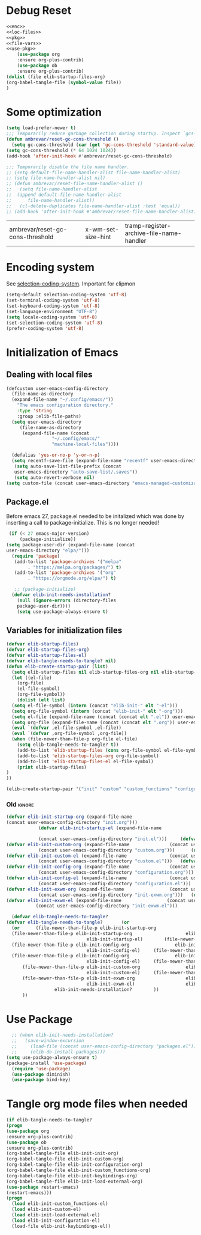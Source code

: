 #+AUTHOR: Einar Elén
#+EMAIL: einar.elen@gmail.com
#+OPTIONS: toc:3 html5-fancy:t org-html-preamble:nil
#+HTML_DOCTYPE_HTML5: t
#+PROPERTY: header-args :tangle yes :comments both
#+STARTUP: noinlineimages

* Debug Reset
#+BEGIN_SRC emacs-lisp :tangle no :noweb yes
<<enc>>
<<loc-files>>
<<pkg>>
<<file-vars>>
<<use-pkg>>
    (use-package org
    :ensure org-plus-contrib)
    (use-package ob
    :ensure org-plus-contrib)
(dolist (file elib-startup-files-org)
(org-babel-tangle-file (symbol-value file))
)

  #+END_SRC

  #+RESULTS:

* Some optimization
  #+BEGIN_SRC emacs-lisp
    (setq load-prefer-newer t)
    ;;; Temporarily reduce garbage collection during startup. Inspect `gcs-done'.
    (defun ambrevar/reset-gc-cons-threshold ()
      (setq gc-cons-threshold (car (get 'gc-cons-threshold 'standard-value))))
    (setq gc-cons-threshold (* 64 1024 1024))
    (add-hook 'after-init-hook #'ambrevar/reset-gc-cons-threshold)

    ;;; Temporarily disable the file name handler.
    ;; (setq default-file-name-handler-alist file-name-handler-alist)
    ;; (setq file-name-handler-alist nil)
    ;; (defun ambrevar/reset-file-name-handler-alist ()
    ;;   (setq file-name-handler-alist
    ;; 	(append default-file-name-handler-alist
    ;; 		file-name-handler-alist))
    ;;   (cl-delete-duplicates file-name-handler-alist :test 'equal))
    ;; (add-hook 'after-init-hook #'ambrevar/reset-file-name-handler-alist)
  #+END_SRC

  #+RESULTS:
  | ambrevar/reset-gc-cons-threshold | x-wm-set-size-hint | tramp-register-archive-file-name-handler |
* Encoding system 

See [[help:selection-coding-system][selection-coding-system]]. Important for clipmon 
#+NAME: enc
#+BEGIN_SRC emacs-lisp
(setq-default selection-coding-system 'utf-8)
(set-terminal-coding-system 'utf-8)
(set-keyboard-coding-system 'utf-8)
(set-language-environment "UTF-8")
(setq locale-coding-system 'utf-8)
(set-selection-coding-system 'utf-8)
(prefer-coding-system 'utf-8)
#+END_SRC


#+RESULTS:

* Initialization of Emacs
** Dealing with local files 
#+NAME: loc-files
#+BEGIN_SRC emacs-lisp :tangle init.el
  (defcustom user-emacs-config-directory
    (file-name-as-directory 
    (expand-file-name "~/.config/emacs/"))
	  "The emacs configuration directory."
	  :type 'string
	  :group :elib-file-paths)
    (setq user-emacs-directory
	   (file-name-as-directory
	    (expand-file-name (concat
			       "~/.config/emacs/"
			       "machine-local-files"))))

    (defalias 'yes-or-no-p 'y-or-n-p)
    (setq recentf-save-file (expand-file-name "recentf" user-emacs-directory))
     (setq auto-save-list-file-prefix (concat
     user-emacs-directory "auto-save-list/.saves"))
     (setq auto-revert-verbose nil)
  (setq custom-file (concat user-emacs-directory "emacs-managed-customizations.el"))
#+END_SRC

#+RESULTS:
: /home/einarelen/.config/emacs/machine-local-files/emacs-managed-customizations.el

** Package.el
 Before emacs 27, package.el needed to be initalized which was done by
 inserting a call to package-initialize. This is no longer needed!
#+NAME: pkg
 #+BEGIN_SRC emacs-lisp :tangle init.el
   (if (< 27 emacs-major-version)
       (package-initialize))
  (setq package-user-dir (expand-file-name (concat
  user-emacs-directory "elpa/")))
    (require 'package)
     (add-to-list 'package-archives '("melpa"
		  . "https://melpa.org/packages/") t)
     (add-to-list 'package-archives '("org"
		  . "https://orgmode.org/elpa/") t)

     ;; (package-initialize)
    (defvar elib-init-needs-installation?
	  (null (ignore-errors (directory-files
	  package-user-dir))))
	  (setq use-package-always-ensure t)
#+END_SRC

#+RESULTS:
: t

** Variables for initialization files 



#+NAME: file-vars
#+BEGIN_SRC emacs-lisp :tangle init.el
  (defvar elib-startup-files)
  (defvar elib-startup-files-org)
  (defvar elib-startup-files-el)
  (defvar elib-tangle-needs-to-tangle? nil)
  (defun elib-create-startup-pair (list)
    (setq elib-startup-files nil elib-startup-files-org nil elib-startup-files-el nil)
    (let ((el-file)
	  (org-file)
	  (el-file-symbol)
	  (org-file-symbol))
      (dolist (elt list)
	(setq el-file-symbol (intern (concat "elib-init-" elt "-el")))
	(setq org-file-symbol (intern (concat "elib-init-" elt "-org")))
	(setq el-file (expand-file-name (concat (concat elt ".el")) user-emacs-config-directory))
	(setq org-file (expand-file-name (concat (concat elt ".org")) user-emacs-config-directory))
	(eval `(defvar ,el-file-symbol ,el-file))
	(eval `(defvar ,org-file-symbol ,org-file))
	(when (file-newer-than-file-p org-file el-file)
	  (setq elib-tangle-needs-to-tangle? t))
      (add-to-list 'elib-startup-files (cons org-file-symbol el-file-symbol))
      (add-to-list 'elib-startup-files-org org-file-symbol)
      (add-to-list 'elib-startup-files-el el-file-symbol)
      (print elib-startup-files)
  )
  ))

  (elib-create-startup-pair '("init" "custom" "custom_functions" "configuration" "keybindings"  "load-external"));  "init-exwm"
#+END_SRC

#+RESULTS:

*** Old :ignore:
 #+BEGIN_SRC emacs-lisp :tangle no
 (defvar elib-init-startup-org (expand-file-name
 (concat user-emacs-config-directory "init.org")))
		     (defvar elib-init-startup-el (expand-file-name

		     (concat user-emacs-config-directory "init.el")))	  (defvar elib-init-custom-org (expand-file-name
 (defvar elib-init-custom-org (expand-file-name			      (concat user-emacs-config-directory "custom.org")))
		     (concat user-emacs-config-directory "custom.org")))	  (defvar elib-init-custom-el (expand-file-name
 (defvar elib-init-custom-el (expand-file-name			      (concat user-emacs-config-directory "custom.el")))
		     (concat user-emacs-config-directory "custom.el")))	  (defvar elib-init-config-org (expand-file-name
 (defvar elib-init-config-org (expand-file-name			      (concat user-emacs-config-directory "configuration.org")))
		     (concat user-emacs-config-directory "configuration.org")))	  (defvar elib-init-config-el (expand-file-name
 (defvar elib-init-config-el (expand-file-name			      (concat user-emacs-config-directory "configuration.el")))
		     (concat user-emacs-config-directory "configuration.el")))	  (defvar elib-init-exwm-org (expand-file-name
 (defvar elib-init-exwm-org (expand-file-name			      (concat user-emacs-config-directory "init-exwm.org")))
		     (concat user-emacs-config-directory "init-exwm.org")))	  (defvar elib-init-exwm-el (expand-file-name
 (defvar elib-init-exwm-el (expand-file-name			     (concat user-emacs-config-directory "init-exwm.el")))
		    (concat user-emacs-config-directory "init-exwm.el")))	

   (defvar elib-tangle-needs-to-tangle?
 (defvar elib-tangle-needs-to-tangle?	    (or 
   (or 	    (file-newer-than-file-p elib-init-startup-org
   (file-newer-than-file-p elib-init-startup-org					elib-init-startup-el)
                               elib-init-startup-el)	    (file-newer-than-file-p elib-init-config-org
   (file-newer-than-file-p elib-init-config-org					elib-init-config-el)
                               elib-init-config-el)	    (file-newer-than-file-p elib-init-config-org
   (file-newer-than-file-p elib-init-config-org					elib-init-config-el)
                               elib-init-config-el)		(file-newer-than-file-p elib-init-custom-org
       (file-newer-than-file-p elib-init-custom-org					elib-init-custom-el)
                               elib-init-custom-el)		(file-newer-than-file-p elib-init-exwm-org
       (file-newer-than-file-p elib-init-exwm-org					elib-init-exwm-el)
                               elib-init-exwm-el)					elib-init-needs-installation?
			       elib-init-needs-installation?		))
       ))	
 #+END_SRC	
* Use Package 
#+NAME: use-pkg
#+BEGIN_SRC emacs-lisp :tangle init.el
  ;; (when elib-init-needs-installation?
  ;;   (save-window-excursion
  ;;     (load-file (concat user-emacs-config-directory "packages.el"))
  ;;     (elib-do-install-packages)))
(setq use-package-always-ensure t)
(package-install 'use-package)
  (require 'use-package)
  (use-package diminish)
  (use-package bind-key)
#+END_SRC

#+RESULTS:
: general

* Tangle org mode files when needed 
#+BEGIN_SRC emacs-lisp :tangle yes
    (if elib-tangle-needs-to-tangle?
    (progn
    (use-package org
    :ensure org-plus-contrib)
    (use-package ob
    :ensure org-plus-contrib)
    (org-babel-tangle-file elib-init-init-org)
    (org-babel-tangle-file elib-init-custom-org)
    (org-babel-tangle-file elib-init-configuration-org)
    (org-babel-tangle-file elib-init-custom_functions-org) 
    (org-babel-tangle-file elib-init-keybindings-org)
    (org-babel-tangle-file elib-init-load-external-org)
    (use-package restart-emacs)
    (restart-emacs)))
    (progn
      (load elib-init-custom_functions-el)
      (load elib-init-custom-el)
      (load elib-init-load-external-el)
      (load elib-init-configuration-el)
      (load-file elib-init-keybindings-el))
    #+END_SRC

